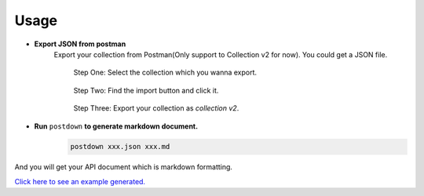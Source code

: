 Usage
------

* **Export JSON from postman**
	Export your collection from Postman(Only support to Collection v2 for now).
	You could get a JSON file.

	.. figure:: https://raw.githubusercontent.com/TitorX/Postdown/master/imgs/step-1.png

		Step One: Select the collection which you wanna export.

	
	.. figure:: https://raw.githubusercontent.com/TitorX/Postdown/master/imgs/step-2.png

		Step Two: Find the import button and click it.


	.. figure:: https://raw.githubusercontent.com/TitorX/Postdown/master/imgs/step-3.png

		Step Three: Export your collection as *collection v2*.



* **Run** ``postdown`` **to generate markdown document.**
	.. code:: shell

		postdown xxx.json xxx.md


And you will get your API document which is markdown formatting.

`Click here to see an example generated. <https://github.com/TitorX/Postdown/tree/master/demo>`_





.. |Python Version| image:: https://img.shields.io/badge/python-2&3-brightgreen.svg?style=flat-square
  :target: https://pypi.python.org/pypi/Postdown
.. |PyPI version| image:: https://img.shields.io/pypi/v/Postdown.svg?style=flat-square
  :target: https://pypi.python.org/pypi/Postdown
